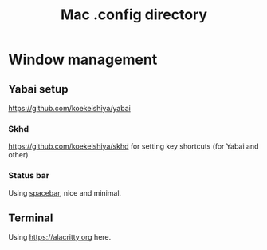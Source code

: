 #+title: Mac .config directory

* Window management
** Yabai setup
[[https://github.com/koekeishiya/yabai]]
*** Skhd
https://github.com/koekeishiya/skhd for setting key shortcuts (for Yabai and other)
*** Status bar
Using [[https://github.com/cmacrae/spacebar][spacebar]], nice and minimal.
** Terminal
Using https://alacritty.org here.
